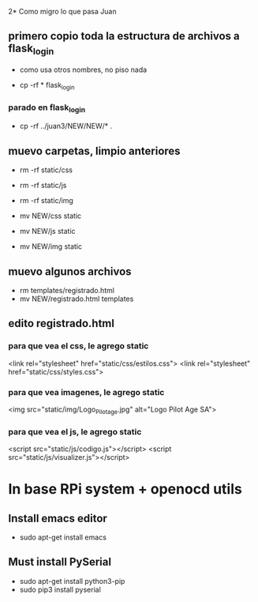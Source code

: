 2* Como migro lo que pasa Juan

** primero copio toda la estructura de archivos a flask_login
   - como usa otros nombres, no piso nada 

   - cp -rf * flask_login

*** parado en flask_login
   - cp -rf ../juan3/NEW/NEW/* .

** muevo carpetas, limpio anteriores
   - rm -rf static/css
   - rm -rf static/js
   - rm -rf static/img

   - mv NEW/css static
   - mv NEW/js static
   - mv NEW/img static

** muevo algunos archivos
   - rm templates/registrado.html
   - mv NEW/registrado.html templates


** edito registrado.html
*** para que vea el css, le agrego static
    <link rel="stylesheet" href="static/css/estilos.css">
    <link rel="stylesheet" href="static/css/styles.css">

*** para que vea imagenes, le agrego static
    <img src="static/img/Logo_Pilotage.jpg" alt="Logo Pilot Age SA">	

*** para que vea el js, le agrego static
    <script src="static/js/codigo.js"></script>
    <script src="static/js/visualizer.js"></script>

* In base RPi system + openocd utils
** Install emacs editor
   - sudo apt-get install emacs

** Must install PySerial
   - sudo apt-get install python3-pip
   - sudo pip3 install pyserial

